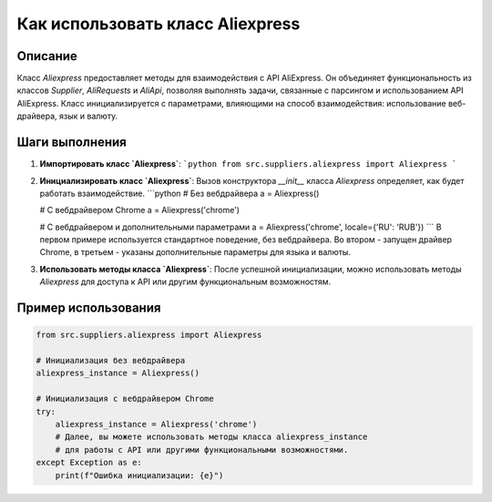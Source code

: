 Как использовать класс Aliexpress
========================================================================================

Описание
-------------------------
Класс `Aliexpress` предоставляет методы для взаимодействия с API AliExpress.  Он объединяет функциональность из классов `Supplier`, `AliRequests` и `AliApi`, позволяя выполнять задачи, связанные с парсингом и использованием API AliExpress.  Класс инициализируется с параметрами, влияющими на способ взаимодействия: использование веб-драйвера, язык и валюту.

Шаги выполнения
-------------------------
1. **Импортировать класс `Aliexpress`**:
   ```python
   from src.suppliers.aliexpress import Aliexpress
   ```

2. **Инициализировать класс `Aliexpress`**:
   Вызов конструктора `__init__` класса `Aliexpress` определяет, как будет работать взаимодействие.
   ```python
   # Без вебдрайвера
   a = Aliexpress()

   # С вебдрайвером Chrome
   a = Aliexpress('chrome')

   # С вебдрайвером и дополнительными параметрами
   a = Aliexpress('chrome', locale={'RU': 'RUB'})
   ```
   В первом примере используется стандартное поведение, без вебдрайвера. Во втором - запущен драйвер Chrome, в третьем - указаны дополнительные параметры для языка и валюты.

3. **Использовать методы класса `Aliexpress`**:
   После успешной инициализации, можно использовать методы `Aliexpress` для доступа к API или другим функциональным возможностям.

Пример использования
-------------------------
.. code-block:: python

    from src.suppliers.aliexpress import Aliexpress

    # Инициализация без вебдрайвера
    aliexpress_instance = Aliexpress()

    # Инициализация с вебдрайвером Chrome
    try:
        aliexpress_instance = Aliexpress('chrome')
        # Далее, вы можете использовать методы класса aliexpress_instance
        # для работы с API или другими функциональными возможностями.
    except Exception as e:
        print(f"Ошибка инициализации: {e}")